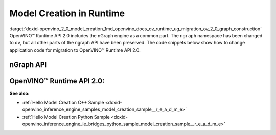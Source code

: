 .. index:: pair: page; Model Creation in Runtime
.. _doxid-openvino_2_0_model_creation:


Model Creation in Runtime
=========================

:target:`doxid-openvino_2_0_model_creation_1md_openvino_docs_ov_runtime_ug_migration_ov_2_0_graph_construction` OpenVINO™ Runtime API 2.0 includes the nGraph engine as a common part. The ``ngraph`` namespace has been changed to ``ov``, but all other parts of the ngraph API have been preserved. The code snippets below show how to change application code for migration to OpenVINO™ Runtime API 2.0.

nGraph API
----------

.. raw:: html

   <div class='sphinxtabset'>







.. raw:: html

   <div class="sphinxtab" data-sphinxtab-value="C++">





.. ref-code-block:: cpp

	// _____________    _____________
	// | Parameter |    | Parameter |
	// |   data1   |    |   data2   |
	// |___________|    |___________|
	//         |            |
	// data1_t |            | data2_t
	//          \          /
	//           \        /
	//            \      /
	//         ____\____/____
	//         |   Concat   |
	//         |   concat   |
	//         |____________|
	//               |
	//               | concat_t
	//               |
	//        _______|_______
	//        |    Result   |
	//        |    result   |
	//        |_____________|
	auto data1 = std::make_shared<ngraph::opset8::Parameter>(:ref:`ngraph::element::i64 <doxid-group__ov__element__cpp__api_1ga6c86a9a54d44fc205ad9cbf28ca556a6>`, :ref:`ngraph::Shape <doxid-classov_1_1_shape>`{1, 3, 2, 2});
	data1->set_friendly_name("data1");        // operation name
	data1->output(0).set_names({"data1_t"});  // tensor names
	auto data2 = std::make_shared<ngraph::opset8::Parameter>(:ref:`ngraph::element::i64 <doxid-group__ov__element__cpp__api_1ga6c86a9a54d44fc205ad9cbf28ca556a6>`, :ref:`ngraph::Shape <doxid-classov_1_1_shape>`{1, 2, 2, 2});
	data2->set_friendly_name("data2");        // operation name
	data2->output(0).set_names({"data2_t"});  // tensor names

	auto :ref:`concat <doxid-namespacengraph_1_1runtime_1_1reference_1a697183f9ae579acade2cb21c5ebad1ca>` = std::make_shared<ngraph::opset8::Concat>(:ref:`ngraph::OutputVector <doxid-classngraph_1a161d36c81df2d1949272f525a8d73605>`{data1, data2}, 1);
	:ref:`concat <doxid-namespacengraph_1_1runtime_1_1reference_1a697183f9ae579acade2cb21c5ebad1ca>`->set_friendly_name("concat");        // operation name
	:ref:`concat <doxid-namespacengraph_1_1runtime_1_1reference_1a697183f9ae579acade2cb21c5ebad1ca>`->output(0).set_names({"concat_t"});  // tensor name

	auto :ref:`result <doxid-namespacengraph_1_1runtime_1_1reference_1a9f63c4359f72e8f64b3d6ff4883447f0>` = std::make_shared<ngraph::opset8::Result>(:ref:`concat <doxid-namespacengraph_1_1runtime_1_1reference_1a697183f9ae579acade2cb21c5ebad1ca>`);
	:ref:`result <doxid-namespacengraph_1_1runtime_1_1reference_1a9f63c4359f72e8f64b3d6ff4883447f0>`->set_friendly_name("result");  // operation name

	auto :ref:`f <doxid-namespacengraph_1_1runtime_1_1reference_1a4582949bb0b6082a5159f90c43a71ca9>` = std::make_shared<ngraph::Function>(:ref:`ngraph::ResultVector <doxid-classngraph_1aedfbc99202fbf343071141f5e0e26eff>`{:ref:`result <doxid-namespacengraph_1_1runtime_1_1reference_1a9f63c4359f72e8f64b3d6ff4883447f0>`},
	                                            :ref:`ngraph::ParameterVector <doxid-classngraph_1a8288ec615d4e98f673d38597891c6e49>`{data1, data2},
	                                            "function_name");





.. raw:: html

   </div>







.. raw:: html

   <div class="sphinxtab" data-sphinxtab-value="Python">





.. ref-code-block:: cpp

	# _____________    _____________
	# | Parameter |    | Parameter |
	# |   data1   |    |   data2   |
	# |___________|    |___________|
	#         |            |
	#         |            |
	#          \          /
	#           \        /
	#            \      /
	#         ____\____/____
	#         |   Concat   |
	#         |   concat   |
	#         |____________|
	#               |
	#               |
	#               |
	#        _______|_______
	#        |    Result   |
	#        |    result   |
	#        |_____________|
	
	import ngraph as ng
	import numpy as np
	
	
	data1 = ng.opset8.parameter([1, 3, 2, 2], np.int64)
	data1.friendly_name = "data1" # operation name
	data2 = ng.opset8.parameter([1, 2, 2, 2], np.int64)
	data2.friendly_name = "data2" # operation name
	
	concat = ng.opset8.concat([data1, data2], 1)
	concat.friendly_name = "concat" # operation name
	
	result = ng.opset8.result(concat)
	result.friendly_name = "result" # operation name
	
	f = ng.Function(result, [data1, data2], "function_name")





.. raw:: html

   </div>







.. raw:: html

   </div>





OpenVINO™ Runtime API 2.0:
----------------------------

.. raw:: html

   <div class='sphinxtabset'>







.. raw:: html

   <div class="sphinxtab" data-sphinxtab-value="C++">





.. ref-code-block:: cpp

	// _____________    _____________
	// | Parameter |    | Parameter |
	// |   data1   |    |   data2   |
	// |___________|    |___________|
	//         |            |
	// data1_t |            | data2_t
	//          \          /
	//           \        /
	//            \      /
	//         ____\____/____
	//         |   Concat   |
	//         |   concat   |
	//         |____________|
	//               |
	//               | concat_t
	//               |
	//        _______|_______
	//        |    Result   |
	//        |    result   |
	//        |_____________|
	auto data1 = std::make_shared<ov::opset8::Parameter>(:ref:`ov::element::i64 <doxid-group__ov__element__cpp__api_1ga6c86a9a54d44fc205ad9cbf28ca556a6>`, :ref:`ov::Shape <doxid-classov_1_1_shape>`{1, 3, 2, 2});
	data1->set_friendly_name("data1");        // operation name
	data1->output(0).set_names({"data1_t"});  // tensor names
	auto data2 = std::make_shared<ov::opset8::Parameter>(:ref:`ov::element::i64 <doxid-group__ov__element__cpp__api_1ga6c86a9a54d44fc205ad9cbf28ca556a6>`, :ref:`ov::Shape <doxid-classov_1_1_shape>`{1, 2, 2, 2});
	data2->set_friendly_name("data2");        // operation name
	data2->output(0).set_names({"data2_t"});  // tensor names

	auto :ref:`concat <doxid-namespacengraph_1_1runtime_1_1reference_1a697183f9ae579acade2cb21c5ebad1ca>` = std::make_shared<ov::opset8::Concat>(:ref:`ov::OutputVector <doxid-namespaceov_1a0a3841455b82c164b1b04b61a9c7c560>`{data1, data2}, 1);
	:ref:`concat <doxid-namespacengraph_1_1runtime_1_1reference_1a697183f9ae579acade2cb21c5ebad1ca>`->set_friendly_name("concat");        // operation name
	:ref:`concat <doxid-namespacengraph_1_1runtime_1_1reference_1a697183f9ae579acade2cb21c5ebad1ca>`->output(0).set_names({"concat_t"});  // tensor name

	auto :ref:`result <doxid-namespacengraph_1_1runtime_1_1reference_1a9f63c4359f72e8f64b3d6ff4883447f0>` = std::make_shared<ov::opset8::Result>(:ref:`concat <doxid-namespacengraph_1_1runtime_1_1reference_1a697183f9ae579acade2cb21c5ebad1ca>`);
	:ref:`result <doxid-namespacengraph_1_1runtime_1_1reference_1a9f63c4359f72e8f64b3d6ff4883447f0>`->set_friendly_name("result");  // operation name

	auto :ref:`f <doxid-namespacengraph_1_1runtime_1_1reference_1a4582949bb0b6082a5159f90c43a71ca9>` = std::make_shared<ov::Model>(:ref:`ov::ResultVector <doxid-namespaceov_1adf9015702d0f2f7e69c705651f19b72a>`{:ref:`result <doxid-namespacengraph_1_1runtime_1_1reference_1a9f63c4359f72e8f64b3d6ff4883447f0>`}, :ref:`ov::ParameterVector <doxid-namespaceov_1a2fd9bce881f1d37b496cf2e098274098>`{data1, data2}, "function_name");





.. raw:: html

   </div>







.. raw:: html

   <div class="sphinxtab" data-sphinxtab-value="Python">





.. ref-code-block:: cpp

	# _____________    _____________
	# | Parameter |    | Parameter |
	# |   data1   |    |   data2   |
	# |___________|    |___________|
	#         |            |
	# data1_t |            | data2_t
	#          \          /
	#           \        /
	#            \      /
	#         ____\____/____
	#         |   Concat   |
	#         |   concat   |
	#         |____________|
	#               |
	#               | concat_t
	#               |
	#        _______|_______
	#        |    Result   |
	#        |    result   |
	#        |_____________|
	
	import openvino.runtime as ov
	
	
	data1 = ov.opset8.parameter([1, 3, 2, 2], ov.Type.i64)
	data1.friendly_name = "data1"      # operation name
	data1.output(0).name = "data1_t" # tensor name
	data2 = ov.opset8.parameter([1, 2, 2, 2], ov.Type.i64)
	data2.friendly_name = "data2"      # operation name
	data2.output(0).name = "data2_t"   # tensor name
	
	concat = ov.opset8.concat([data1, data2], 1)
	concat.friendly_name = "concat"    # operation name
	concat.output(0).name = "concat_t" # tensor name
	
	result = ov.opset8.result(concat)
	result.friendly_name = "result"    # operation name
	
	model = :ref:`ov.Model <doxid-classov_1_1_model>`(result, [data1, data2], "model_name")





.. raw:: html

   </div>







.. raw:: html

   </div>



**See also:**

* :ref:`Hello Model Creation C++ Sample <doxid-openvino_inference_engine_samples_model_creation_sample__r_e_a_d_m_e>`

* :ref:`Hello Model Creation Python Sample <doxid-openvino_inference_engine_ie_bridges_python_sample_model_creation_sample__r_e_a_d_m_e>`

